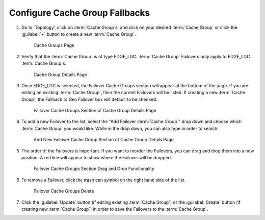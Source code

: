 ..
..
.. _cachegroup-fallback-qht:

******************************
Configure Cache Group Fallbacks
******************************

.. seealso:: :ref:`tp-configure-cache-groups`

#. Go to 'Topology', click on :term:`Cache Group`\ s, and click on your desired :term:`Cache Group` or click the :guilabel:`+` button to create a new :term:`Cache Group`.

	.. figure:: cachegroup_fallback/00.png
		:width: 60%
		:align: center
		:alt: Screenshot of the Traffic Portal UI depicting the :term:`Cache Group`\ s page

		Cache Groups Page

#. Verify that the :term:`Cache Group` is of type EDGE_LOC. :term:`Cache Group` Failovers only apply to EDGE_LOC :term:`Cache Group`\ s.

	.. figure:: cachegroup_fallback/01.png
		:width: 60%
		:align: center
		:alt: Screenshot of the Traffic Portal UI depicting the :term:`Cache Group` details page

		Cache Group Details Page

#. Once EDGE_LOC is selected, the Failover Cache Groups section will appear at the bottom of the page. If you are editing an existing :term:`Cache Group`, then the current Failovers will be listed. If creating a new :term:`Cache Group`, the Fallback to Geo Failover box will default to be checked.

	.. figure:: cachegroup_fallback/02.png
		:width: 60%
		:align: center
		:alt: Screenshot of the Traffic Portal UI depicting the Failover Cache Groups section of the :term:`Cache Group` details page

		Failover Cache Groups Section of Cache Group Details Page

#. To add a new Failover to the list, select the "Add Failover :term:`Cache Group`" drop down and choose which :term:`Cache Group` you would like. While in the drop down, you can also type in order to search.

	.. figure:: cachegroup_fallback/03.png
		:width: 60%
		:align: center
		:alt: Screenshot of the Traffic Portal UI depicting the Failover Cache Groups section of the :term:`Cache Group` details page

		Add New Failover Cache Group Section of Cache Group Details Page

#. The order of the Failovers is important. If you want to reorder the Failovers, you can drag and drop them into a new position. A red line will appear to show where the Failover will be dropped.

	.. figure:: cachegroup_fallback/04.png
		:width: 60%
		:align: center
		:alt: Screenshot of the Traffic Portal UI depicting the Failover Cache Groups Drag and Drop of the :term:`Cache Group` details page

		Failover Cache Groups Section Drag and Drop Functionality

#. To remove a Failover, click the trash can symbol on the right hand side of the list.

	.. figure:: cachegroup_fallback/05.png
		:width: 60%
		:align: center
		:alt: Screenshot of the Traffic Portal UI depicting the Failover Cache Groups Delete of the :term:`Cache Group` details page

		Failover Cache Groups Delete

#. Click the :guilabel:`Update` button (if editing existing :term:`Cache Group`) or the :guilabel:`Create` button (if creating new :term:`Cache Group`) in order to save the Failovers to the :term:`Cache Group`.